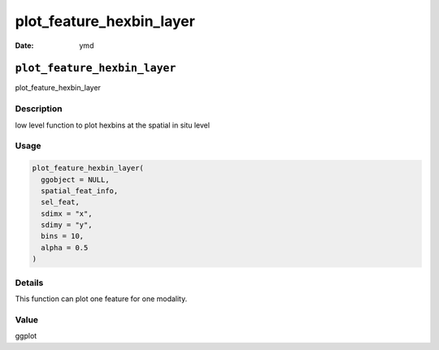 =========================
plot_feature_hexbin_layer
=========================

:Date: ymd

``plot_feature_hexbin_layer``
=============================

plot_feature_hexbin_layer

Description
-----------

low level function to plot hexbins at the spatial in situ level

Usage
-----

.. code:: r

   plot_feature_hexbin_layer(
     ggobject = NULL,
     spatial_feat_info,
     sel_feat,
     sdimx = "x",
     sdimy = "y",
     bins = 10,
     alpha = 0.5
   )

Details
-------

This function can plot one feature for one modality.

Value
-----

ggplot
